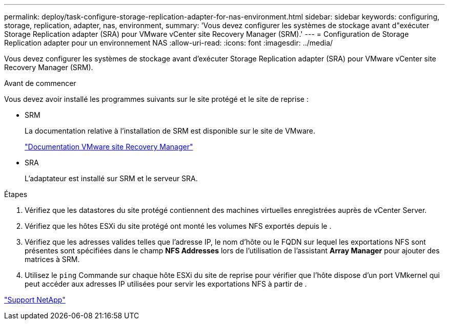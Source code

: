 ---
permalink: deploy/task-configure-storage-replication-adapter-for-nas-environment.html 
sidebar: sidebar 
keywords: configuring, storage, replication, adapter, nas, environment, 
summary: 'Vous devez configurer les systèmes de stockage avant d"exécuter Storage Replication adapter (SRA) pour VMware vCenter site Recovery Manager (SRM).' 
---
= Configuration de Storage Replication adapter pour un environnement NAS
:allow-uri-read: 
:icons: font
:imagesdir: ../media/


[role="lead"]
Vous devez configurer les systèmes de stockage avant d'exécuter Storage Replication adapter (SRA) pour VMware vCenter site Recovery Manager (SRM).

.Avant de commencer
Vous devez avoir installé les programmes suivants sur le site protégé et le site de reprise :

* SRM
+
La documentation relative à l'installation de SRM est disponible sur le site de VMware.

+
https://www.vmware.com/support/pubs/srm_pubs.html["Documentation VMware site Recovery Manager"^]

* SRA
+
L'adaptateur est installé sur SRM et le serveur SRA.



.Étapes
. Vérifiez que les datastores du site protégé contiennent des machines virtuelles enregistrées auprès de vCenter Server.
. Vérifiez que les hôtes ESXi du site protégé ont monté les volumes NFS exportés depuis le .
. Vérifiez que les adresses valides telles que l'adresse IP, le nom d'hôte ou le FQDN sur lequel les exportations NFS sont présentes sont spécifiées dans le champ *NFS Addresses* lors de l'utilisation de l'assistant *Array Manager* pour ajouter des matrices à SRM.
. Utilisez le `ping` Commande sur chaque hôte ESXi du site de reprise pour vérifier que l'hôte dispose d'un port VMkernel qui peut accéder aux adresses IP utilisées pour servir les exportations NFS à partir de .


https://mysupport.netapp.com/site/["Support NetApp"^]
